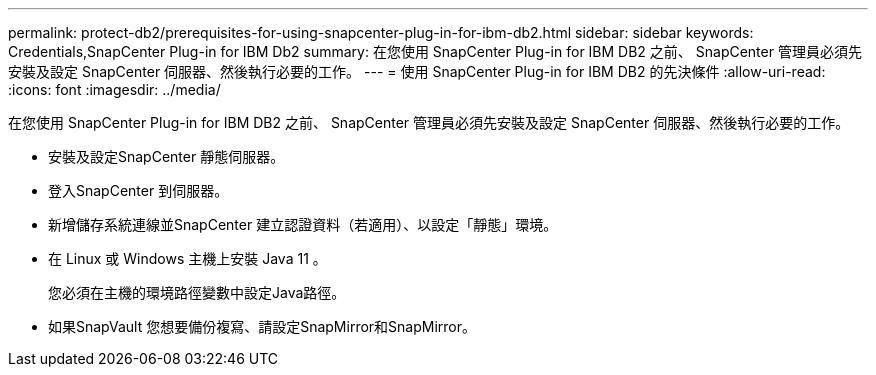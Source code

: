 ---
permalink: protect-db2/prerequisites-for-using-snapcenter-plug-in-for-ibm-db2.html 
sidebar: sidebar 
keywords: Credentials,SnapCenter Plug-in for IBM Db2 
summary: 在您使用 SnapCenter Plug-in for IBM DB2 之前、 SnapCenter 管理員必須先安裝及設定 SnapCenter 伺服器、然後執行必要的工作。 
---
= 使用 SnapCenter Plug-in for IBM DB2 的先決條件
:allow-uri-read: 
:icons: font
:imagesdir: ../media/


[role="lead"]
在您使用 SnapCenter Plug-in for IBM DB2 之前、 SnapCenter 管理員必須先安裝及設定 SnapCenter 伺服器、然後執行必要的工作。

* 安裝及設定SnapCenter 靜態伺服器。
* 登入SnapCenter 到伺服器。
* 新增儲存系統連線並SnapCenter 建立認證資料（若適用）、以設定「靜態」環境。
* 在 Linux 或 Windows 主機上安裝 Java 11 。
+
您必須在主機的環境路徑變數中設定Java路徑。

* 如果SnapVault 您想要備份複寫、請設定SnapMirror和SnapMirror。

